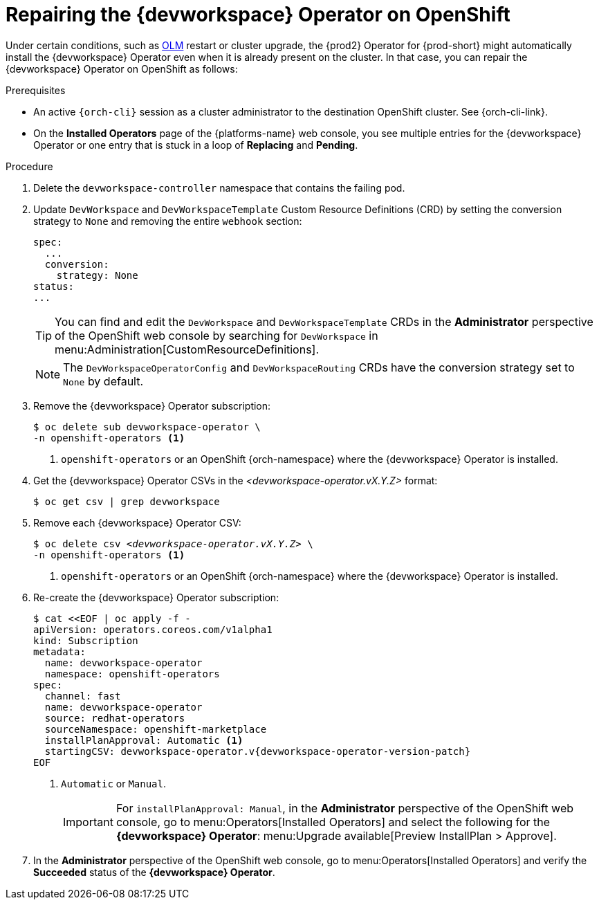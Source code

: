 :_content-type: PROCEDURE
:navtitle: Repairing the {devworkspace} Operator on OpenShift
:description: Repairing the {devworkspace} Operator on OpenShift
:keywords: devworkspace, operator, repair
:page-aliases:

[id="repairing-the-devworkspace-operator-on-openshift_{context}"]
= Repairing the {devworkspace} Operator on OpenShift

Under certain conditions, such as https://docs.openshift.com/container-platform/4.10/operators/understanding/olm/olm-understanding-olm.html[OLM] restart or cluster upgrade, the {prod2} Operator for {prod-short} might automatically install the {devworkspace} Operator even when it is already present on the cluster. In that case, you can repair the {devworkspace} Operator on OpenShift as follows:

.Prerequisites

* An active `{orch-cli}` session as a cluster administrator to the destination OpenShift cluster. See {orch-cli-link}.

* On the *Installed Operators* page of the {platforms-name} web console, you see multiple entries for the {devworkspace} Operator or one entry that is stuck in a loop of *Replacing* and *Pending*.

.Procedure

. Delete the `devworkspace-controller` namespace that contains the failing pod.

. Update `DevWorkspace` and `DevWorkspaceTemplate` Custom Resource Definitions (CRD) by setting the conversion strategy to `None` and removing the entire `webhook` section:
+
[source,yaml]
----
spec:
  ...
  conversion:
    strategy: None
status:
...
----
+
TIP: You can find and edit the `DevWorkspace` and `DevWorkspaceTemplate` CRDs in the *Administrator* perspective of the OpenShift web console by searching for `DevWorkspace` in menu:Administration[CustomResourceDefinitions].
+
NOTE: The `DevWorkspaceOperatorConfig` and `DevWorkspaceRouting` CRDs  have the conversion strategy set to `None` by default.

. Remove the {devworkspace} Operator subscription:
+
----
$ oc delete sub devworkspace-operator \
-n openshift-operators <1>
----
<1> `openshift-operators` or an OpenShift {orch-namespace} where the {devworkspace} Operator is installed.

. Get the {devworkspace} Operator CSVs in the __<devworkspace-operator.vX.Y.Z>__ format:
+
----
$ oc get csv | grep devworkspace
----

. Remove each {devworkspace} Operator CSV:
+
[subs="+quotes"]
----
$ oc delete csv __<devworkspace-operator.vX.Y.Z>__ \
-n openshift-operators <1>
----
<1> `openshift-operators` or an OpenShift {orch-namespace} where the {devworkspace} Operator is installed.

. Re-create the {devworkspace} Operator subscription:
+
[subs="+attributes"]
----
$ cat <<EOF | oc apply -f -
apiVersion: operators.coreos.com/v1alpha1
kind: Subscription
metadata:
  name: devworkspace-operator
  namespace: openshift-operators
spec:
  channel: fast
  name: devworkspace-operator
  source: redhat-operators
  sourceNamespace: openshift-marketplace
  installPlanApproval: Automatic <1>
  startingCSV: devworkspace-operator.v{devworkspace-operator-version-patch}
EOF
----
+
<1> `Automatic` or `Manual`.
+
IMPORTANT: For `installPlanApproval: Manual`, in the *Administrator* perspective of the OpenShift web console, go to menu:Operators[Installed Operators] and select the following for the *{devworkspace} Operator*: menu:Upgrade available[Preview InstallPlan > Approve].

. In the *Administrator* perspective of the OpenShift web console, go to menu:Operators[Installed Operators] and verify the *Succeeded* status of the *{devworkspace} Operator*.

